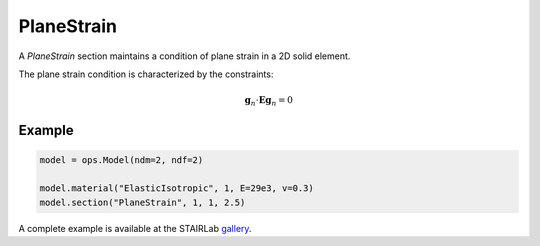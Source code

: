 .. _PlaneStrain:

PlaneStrain
^^^^^^^^^^^

A *PlaneStrain* section maintains a condition of plane strain in a 2D solid element.

.. tabs::

   .. tab:: Python 

      .. py:method:: Model.section("PlaneStrain", tag, material, thickness)
         :no-index:

         :param tag: integer tag identifying the section
         :type tag: |integer|
         :param material: integer tag identifying a :ref:`nDMaterial`
         :type material: |integer|
         :param thickness: section thickness
         :type thickness: float

The plane strain condition is characterized by the constraints:

.. math::

   \mathbf{g}_n \cdot \boldsymbol{E}\mathbf{g}_n = 0

Example
=======

.. code-block:: Python

   model = ops.Model(ndm=2, ndf=2)

   model.material("ElasticIsotropic", 1, E=29e3, v=0.3)
   model.section("PlaneStrain", 1, 1, 2.5)

A complete example is available at the STAIRLab `gallery <https://gallery.stairlab.io/examples/example6/>`_.


